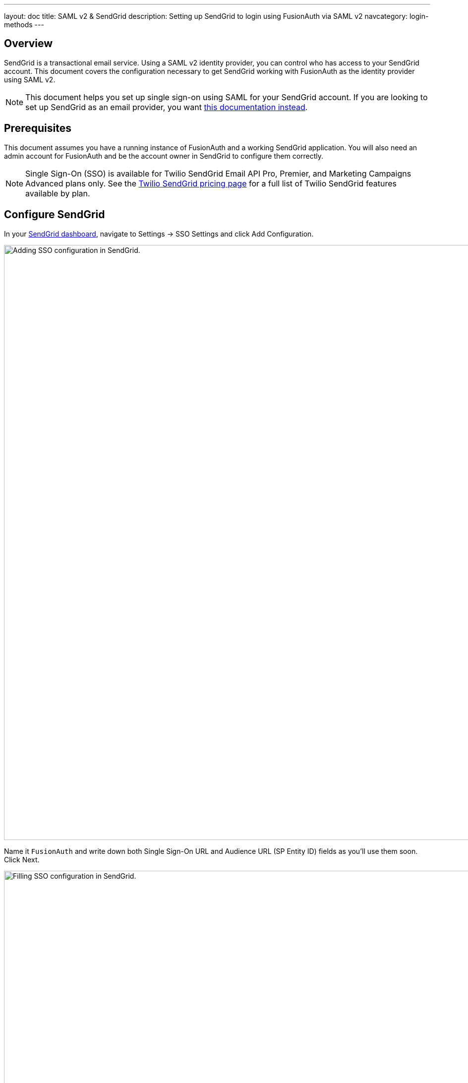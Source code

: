 ---
layout: doc
title: SAML v2 & SendGrid
description: Setting up SendGrid to login using FusionAuth via SAML v2
navcategory: login-methods
---

== Overview

SendGrid is a transactional email service. Using a SAML v2 identity provider, you can control who has access to your SendGrid account. This document covers the configuration necessary to get SendGrid working with FusionAuth as the identity provider using SAML v2. 

[NOTE.note]
====
This document helps you set up single sign-on using SAML for your SendGrid account. If you are looking to set up SendGrid as an email provider, you want link:/docs/v1/tech/email-templates/configure-email#sendgrid[this documentation instead].
====

== Prerequisites

This document assumes you have a running instance of FusionAuth and a working SendGrid application. You will also need an admin account for FusionAuth and be the account owner in SendGrid to configure them correctly.

[NOTE.note]
====
Single Sign-On (SSO) is available for Twilio SendGrid Email API Pro, Premier, and Marketing Campaigns Advanced plans only. See the https://sendgrid.com/pricing/[Twilio SendGrid pricing page] for a full list of Twilio SendGrid features available by plan.
====

== Configure SendGrid

In your https://app.sendgrid.com/[SendGrid dashboard], navigate to [breadcrumb]#Settings -> SSO Settings# and click [uielement]#Add Configuration#.

image::samlv2/sendgrid/sendgrid-sso-settings.png[Adding SSO configuration in SendGrid.,width=1200]

Name it `FusionAuth` and write down both [field]#Single Sign-On URL# and [field]#Audience URL (SP Entity ID)# fields as you'll use them soon. Click [uielement]#Next#.

image::samlv2/sendgrid/sendgrid-add-configuration-values.png[Filling SSO configuration in SendGrid.,width=1200]

To get the needed values for the below form, you need to configure FusionAuth.

image::samlv2/sendgrid/sendgrid-add-configuration-after-initial.png[Filling SSO configuration in SendGrid.,width=1200]

== Configure FusionAuth

Before finishing configuring SendGrid, you have to configure the certificate issuer and create an application in FusionAuth.

Log in to your instance, navigate to [breadcrumb]#Tenants# and click icon:edit[role=ui-button blue,type=fas] on your tenant to edit it. Change the [field]#Issuer# to your FusionAuth instance domain without the protocol (e.g. `your.application.com`) and click on icon:save[role=ui-button blue,type=fas] to save your tenant.

Now, navigate to [breadcrumb]#Applications#, click icon:plus[role=ui-button green,type=fas] and name it `SendGrid`.

image::samlv2/sendgrid/add-application.png[Adding an Application in FusionAuth.,width=1200]

Go to the [breadcrumb]#SAML# tab and toggle the [field]#Enabled# switch. Paste the [field]#Audience URL (SP Entity ID)# and [field]#Single Sign-On URL# you copied from SendGrid to [field]#Issuer# and [field]#Authorized redirect URLs# fields in your FusionAuth application, respectively.

.Mapping fields
[cols="1,1"]
|===
|SendGrid|FusionAuth

|[field]#Audience URL (SP Entity ID)#
|[field]#Issuer#

|[field]#Single Sign-On URL#
|[field]#Authorized redirect URLs#
|===

Scroll down to [uielement]#Authentication response# and change [field]#Signature canonicalization method# to `Exclusive`.

Click icon:save[role=ui-button blue,type=fas] to save your application. When redirected to the [breadcrumb]#Applications# page, view your application details by clicking icon:search[role=ui-button green,type=fas].

image::samlv2/sendgrid/saml-integration-details.png[Getting the SAML integration details.,width=1200]

In [uielement]#SAML v2 Integration details#, write down both [field]#Entity Id# and [field]#Login URL# fields.

Copy the [field]#Metadata URL# and open it in a new browser tab. This will contain configuration you'll need shortly.

[NOTE.note]
====
This URL contains an XML file. If your browser doesn’t automatically format it, you can copy everything and use https://xmlviewer.org/[an online XML beautifier].
====

Copy the contents of the `X509Certificate` element from the XML file and write it down.

image::samlv2/sendgrid/metadata.png[Copying certificate from SAML metadata.,width=1200]

== Finish setting up SendGrid

Retrieve the first two values you copied from your FusionAuth application and write the [field]#Entity Id# to SendGrid's [field]#SAML Issuer ID# and the [field]#Login URL# in [field]#Embed Link#.

image::samlv2/sendgrid/sendgrid-add-configuration-after-initial.png[Filling SSO configuration in SendGrid.,width=1200]

In the [uielement]#Certificates# session, click [uielement]#Add Certificate#.

In the modal, paste your FusionAuth application's certificate into [field]#X509 Certificate# and enclose it between `-----BEGIN CERTIFICATE-----` and `-----END CERTIFICATE-----`, as seen in the example below.

[source,crt]
....
-----BEGIN CERTIFICATE-----
<contents of X509Certificate copied from FusionAuth>
-----END CERTIFICATE-----
....

Here's a walkthrough of these steps.

video::w5b4C2IYdFk[youtube,width=560,height=315]

Click [uielement]#Add Certificate# to save the certificate.

Finally click [uielement]#Enable SSO# to finish the configuration.

== User Management

Go to [breadcrumb]#Settings -> Teammates#, click the [uielement]#Add Teammate# dropdown button in the top right corner of the page and select [uielement]#Add SSO teammate#.

Fill in the same email address from a FusionAuth user and their first and last names. Click [uielement]#Next#. Choose one of the available permissions (e.g. `Add with read-only access`) and click [uielement]#Save# to add the user.

== Testing

Browse to the https://app.sendgrid.com/[Sendgrid login page] in another browser or in an incognito tab and click `Log in with single sign-on (SSO) instead`.

image::samlv2/sendgrid/login-page.png[SendGrid login page with SSO option.,width=1200]

In the dedicated SSO page, you need to fill in the username you created earlier and click [uielement]#Log In with SSO#.

image::samlv2/sendgrid/login-sso.png[SendGrid SSO login page.,width=1200]

You'll be now redirected to the FusionAuth login screen. After entering the credentials, you arrive back at the SendGrid application already logged in.

== References

* https://docs.sendgrid.com/ui/account-and-settings/sso[SendGrid SSO documentation]
* https://docs.sendgrid.com/api-reference/single-sign-on-settings/delete-an-sso-integration[Deleting an SSO integration via API] is the only way as the Web interface doesn't allow you to do it
* https://sendgrid.com/pricing/[The Twilio SendGrid pricing page]
